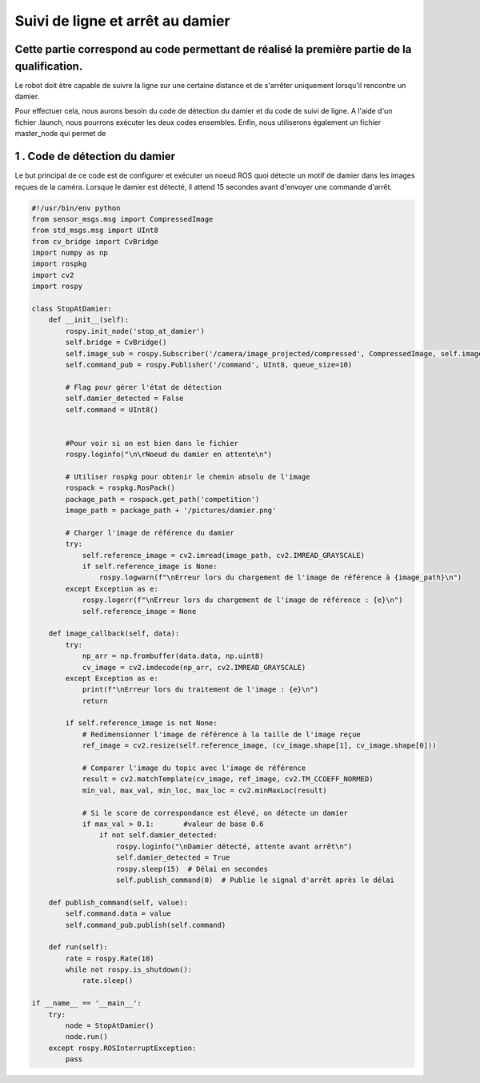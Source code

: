 Suivi de ligne et arrêt au damier 
===============================================
Cette partie correspond au code permettant de réalisé la première partie de la qualification.
----------------------------------------------------------------------------------------------
Le robot doit être capable de suivre la ligne sur une certaine distance et de s'arrêter uniquement lorsqu'il rencontre un damier. 

Pour effectuer cela, nous aurons besoin du code de détection du damier et du code de suivi de ligne. A l'aide d'un fichier .launch, nous pourrons exécuter les deux codes ensembles. Enfin, nous utiliserons également un fichier master_node qui permet de

1 . Code de détection du damier 
-----------------------------

Le but principal de ce code est de configurer et exécuter un noeud ROS quoi détecte un motif de damier dans les images reçues de la caméra. Lorsque le damier est détecté, il attend 15 secondes avant d'envoyer une commande d'arrêt.

.. code-block:: bash

    #!/usr/bin/env python 
    from sensor_msgs.msg import CompressedImage
    from std_msgs.msg import UInt8
    from cv_bridge import CvBridge
    import numpy as np
    import rospkg
    import cv2
    import rospy
    
    class StopAtDamier:
        def __init__(self):
            rospy.init_node('stop_at_damier')
            self.bridge = CvBridge()
            self.image_sub = rospy.Subscriber('/camera/image_projected/compressed', CompressedImage, self.image_callback)
            self.command_pub = rospy.Publisher('/command', UInt8, queue_size=10)
            
            # Flag pour gérer l'état de détection
            self.damier_detected = False
            self.command = UInt8()
            
            
            #Pour voir si on est bien dans le fichier
            rospy.loginfo("\n\rNoeud du damier en attente\n")
    
            # Utiliser rospkg pour obtenir le chemin absolu de l'image
            rospack = rospkg.RosPack()
            package_path = rospack.get_path('competition')  
            image_path = package_path + '/pictures/damier.png'
    
            # Charger l'image de référence du damier
            try:
                self.reference_image = cv2.imread(image_path, cv2.IMREAD_GRAYSCALE)
                if self.reference_image is None:
                    rospy.logwarn(f"\nErreur lors du chargement de l'image de référence à {image_path}\n")
            except Exception as e:
                rospy.logerr(f"\nErreur lors du chargement de l'image de référence : {e}\n")
                self.reference_image = None
    
        def image_callback(self, data):
            try:
                np_arr = np.frombuffer(data.data, np.uint8)
                cv_image = cv2.imdecode(np_arr, cv2.IMREAD_GRAYSCALE)
            except Exception as e:
                print(f"\nErreur lors du traitement de l'image : {e}\n")
                return
    
            if self.reference_image is not None:
                # Redimensionner l'image de référence à la taille de l'image reçue
                ref_image = cv2.resize(self.reference_image, (cv_image.shape[1], cv_image.shape[0]))
    
                # Comparer l'image du topic avec l'image de référence
                result = cv2.matchTemplate(cv_image, ref_image, cv2.TM_CCOEFF_NORMED)
                min_val, max_val, min_loc, max_loc = cv2.minMaxLoc(result)
    
                # Si le score de correspondance est élevé, on détecte un damier
                if max_val > 0.1:       #valeur de base 0.6
                    if not self.damier_detected:
                        rospy.loginfo("\nDamier détecté, attente avant arrêt\n")
                        self.damier_detected = True
                        rospy.sleep(15)  # Délai en secondes
                        self.publish_command(0)  # Publie le signal d'arrêt après le délai
    
        def publish_command(self, value):
            self.command.data = value
            self.command_pub.publish(self.command)
    
        def run(self):
            rate = rospy.Rate(10)
            while not rospy.is_shutdown():
                rate.sleep()
    
    if __name__ == '__main__':
        try:
            node = StopAtDamier()
            node.run()
        except rospy.ROSInterruptException:
            pass

